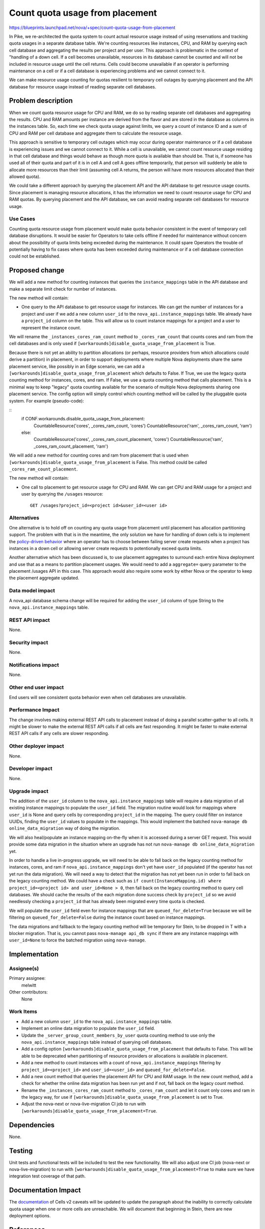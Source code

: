 ..
 This work is licensed under a Creative Commons Attribution 3.0 Unported
 License.

 http://creativecommons.org/licenses/by/3.0/legalcode

================================
Count quota usage from placement
================================

https://blueprints.launchpad.net/nova/+spec/count-quota-usage-from-placement

In Pike, we re-architected the quota system to count actual resource usage
instead of using reservations and tracking quota usages in a separate database
table. We're counting resources like instances, CPU, and RAM by querying each
cell database and aggregating the results per project and per user. This
approach is problematic in the context of "handling of a down cell. If a cell
becomes unavailable, resources in its database cannot be counted and will not
be included in resource usage until the cell returns. Cells could become
unavailable if an operator is performing maintenance on a cell or if a cell
database is experiencing problems and we cannot connect to it.

We can make resource usage counting for quotas resilient to temporary cell
outages by querying placement and the API database for resource usage instead
of reading separate cell databases.


Problem description
===================

When we count quota resource usage for CPU and RAM, we do so by reading
separate cell databases and aggregating the results. CPU and RAM amounts per
instance are derived from the flavor and are stored in the database as columns
in the instances table. So, each time we check quota usage against limits, we
query a count of instance ID and a sum of CPU and RAM per cell database and
aggregate them to calculate the resource usage.

This approach is sensitive to temporary cell outages which may occur during
operator maintenance or if a cell database is experiencing issues and we cannot
connect to it. While a cell is unavailable, we cannot count resource usage
residing in that cell database and things would behave as though more quota is
available than should be. That is, if someone has used all of their quota and
part of it is in cell A and cell A goes offline temporarily, that person will
suddenly be able to allocate more resources than their limit (assuming cell A
returns, the person will have more resources allocated than their allowed
quota).

We could take a different approach by querying the placement API and the API
database to get resource usage counts. Since placement is managing resource
allocations, it has the information we need to count resource usage for CPU and
RAM quotas. By querying placement and the API database, we can avoid reading
separate cell databases for resource usage.

Use Cases
---------

Counting quota resource usage from placement would make quota behavior
consistent in the event of temporary cell database disruptions. It would be
easier for Operators to take cells offline if needed for maintenance without
concern about the possibility of quota limits being exceeded during the
maintenance. It could spare Operators the trouble of potentially having to fix
cases where quota has been exceeded during maintenance or if a cell database
connection could not be established.

Proposed change
===============

We will add a new method for counting instances that queries the
``instance_mappings`` table in the API database and make a separate limit check
for number of instances.

The new method will contain:

* One query to the API database to get resource usage for instances. We can get
  the number of instances for a project and user if we add a new column
  ``user_id`` to the ``nova_api.instance_mappings`` table. We already have a
  ``project_id`` column on the table. This will allow us to count instance
  mappings for a project and a user to represent the instance count.

We will rename the ``_instances_cores_ram_count`` method to
``_cores_ram_count`` that counts cores and ram from the cell databases and
is only used if ``[workarounds]disable_quota_usage_from_placement`` is True.

Because there is not yet an ability to partition allocations (or perhaps,
resource providers from which allocations could derive a partition) in
placement, in order to support deployments where multiple Nova deployments
share the same placement service, like possibly in an Edge scenario, we can add
a ``[workarounds]disable_quota_usage_from_placement`` which defaults to False.
If True, we use the legacy quota counting method for instances, cores, and
ram. If False, we use a quota counting method that calls placement. This is a
minimal way to keep "legacy" quota counting available for the scenario of
multiple Nova deployments sharing one placement service. The config option will
simply control which counting method will be called by the pluggable quota
system. For example (pseudo-code):

::
    if CONF.workarounds.disable_quota_usage_from_placement:
        CountableResource('cores', _cores_ram_count, 'cores')
        CountableResource('ram', _cores_ram_count, 'ram')
    else:
        CountableResource('cores', _cores_ram_count_placement, 'cores')
        CountableResource('ram', _cores_ram_count_placement, 'ram')

We will add a new method for counting cores and ram from placement that is used
when ``[workarounds]disable_quota_usage_from_placement`` is False. This
method could be called ``_cores_ram_count_placement``.

The new method will contain:

* One call to placement to get resource usage for CPU and RAM. We can get CPU
  and RAM usage for a project and user by querying the ``/usages`` resource::

    GET /usages?project_id=<project id>&user_id=<user id>

Alternatives
------------

One alternative is to hold off on counting any quota usage from placement
until placement has allocation partitioning support. The problem with that is
in the meantime, the only solution we have for handling of down cells is to
implement the `policy-driven behavior`_ where an operator has to choose between
failing server create requests when a project has instances in a down cell or
allowing server create requests to potentionally exceed quota limits.

Another alternative which has been discussed is, to use placement aggregates to
surround each entire Nova deployment and use that as a means to partition
placement usages. We would need to add a ``aggregate=`` query parameter to the
placement /usages API in this case. This approach would also require some work
by either Nova or the operator to keep the placement aggregate updated.

.. _policy-driven behavior: https://review.openstack.org/614783

Data model impact
-----------------

A nova_api database schema change will be required for adding the ``user_id``
column of type String to the ``nova_api.instance_mappings`` table.

REST API impact
---------------

None.

Security impact
---------------

None.

Notifications impact
--------------------

None.

Other end user impact
---------------------

End users will see consistent quota behavior even when cell databases are
unavailable.

Performance Impact
------------------

The change involves making external REST API calls to placement instead of
doing a parallel scatter-gather to all cells. It might be slower to make the
external REST API calls if all cells are fast responding. It might be faster to
make external REST API calls if any cells are slower responding.

Other deployer impact
---------------------

None.

Developer impact
----------------

None.

Upgrade impact
--------------

The addition of the ``user_id`` column to the ``nova_api.instance_mappings``
table will require a data migration of all existing instance mappings to
populate the ``user_id`` field. The migration routine would look for mappings
where ``user_id`` is None and query cells by corresponding ``project_id`` in
the mapping. The query could filter on instance UUIDs, finding the ``user_id``
values to populate in the mappings. This would implement the batched
``nova-manage db online_data_migration`` way of doing the migration.

We will also heal/populate an instance mapping on-the-fly when it is accessed
during a server GET request. This would provide some data migration in the
situation where an upgrade has not run ``nova-manage db online_data_migration``
yet.

In order to handle a live in-progress upgrade, we will need to be able to fall
back on the legacy counting method for instances, cores, and ram if
``nova_api.instance_mappings`` don't yet have ``user_id`` populated (if the
operator has not yet run the data migration). We will need a way to detect that
the migration has not yet been run in order to fall back on the legacy counting
method. We could have a check such as ``if count(InstanceMapping.id) where
project_id=<project id> and user_id=None > 0``, then fall back on the legacy
counting method to query cell databases. We should cache the results of the
each migration done success check by ``project_id`` so we avoid needlessly
checking a ``project_id`` that has already been migrated every time quota is
checked.

We will populate the ``user_id`` field even for instance mappings that are
``queued_for_delete=True`` because we will be filtering on
``queued_for_delete=False`` during the instance count based on instance
mappings.

The data migrations and fallback to the legacy counting method will be
temporary for Stein, to be dropped in T with a blocker migration. That is, you
cannot pass ``nova-manage api_db sync`` if there are any instance mappings with
``user_id=None`` to force the batched migration using ``nova-manage``.

Implementation
==============

Assignee(s)
-----------

Primary assignee:
  melwitt

Other contributors:
  None

Work Items
----------

* Add a new column ``user_id`` to the ``nova_api.instance_mappings`` table.
* Implement an online data migration to populate the ``user_id`` field.
* Update the ``_server_group_count_members_by_user`` quota counting method to
  use only the ``nova_api.instance_mappings`` table instead of querying cell
  databases.
* Add a config option ``[workarounds]disable_quota_usage_from_placement`` that
  defaults to False. This will be able to be deprecated when partitioning of
  resource providers or allocations is available in placement.
* Add a new method to count instances with a count of
  ``nova_api.instance_mappings`` filtering by ``project_id=<project_id>`` and
  ``user_id=<user_id>`` and ``queued_for_delete=False``.
* Add a new count method that queries the placement API for CPU and RAM usage.
  In the new count method, add a check for whether the online data migration
  has been run yet and if not, fall back on the legacy count method.
* Rename the ``_instances_cores_ram_count`` method to ``_cores_ram_count`` and
  let it count only cores and ram in the legacy way, for use if
  ``[workarounds]disable_quota_usage_from_placement`` is set to True.
* Adjust the nova-next or nova-live-migration CI job to run with
  ``[workarounds]disable_quota_usage_from_placement=True``.

Dependencies
============

None.

Testing
=======

Unit tests and functional tests will be included to test the new functionality.
We will also adjust one CI job (nova-next or nova-live-migration) to run with
``[workarounds]disable_quota_usage_from_placement=True`` to make sure we have
integration test coverage of that path.

Documentation Impact
====================

The documentation_ of Cells v2 caveats will be updated to update the paragraph
about the inability to correctly calculate quota usage when one or more cells
are unreachable. We will document that beginning in Stein, there are new
deployment options.

.. _documentation: https://docs.openstack.org/nova/latest/user/cellsv2-layout.html#quota-related-quirks

References
==========

This builds upon the work done in Pike to re-architect quotas to count
resources.

* http://specs.openstack.org/openstack/nova-specs/specs/pike/approved/cells-count-resources-to-check-quota-in-api.html

History
=======

.. list-table:: Revisions
   :header-rows: 1

   * - Release Name
     - Description
   * - Stein
     - Introduced
